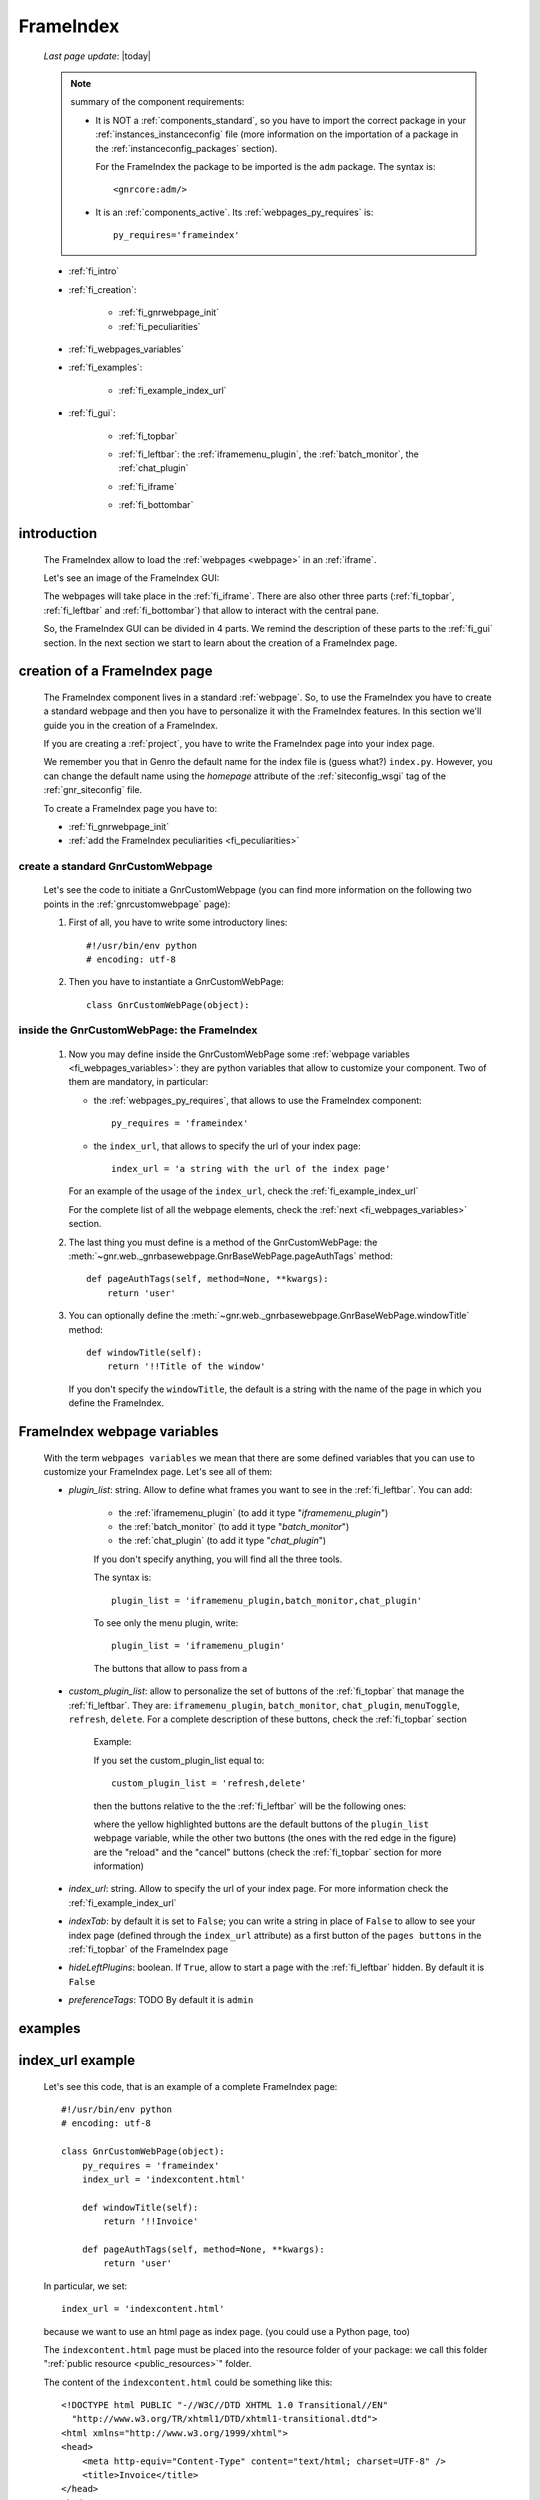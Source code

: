 .. _frameindex:

==========
FrameIndex
==========
    
    *Last page update*: |today|
    
    .. note:: summary of the component requirements:
              
              * It is NOT a :ref:`components_standard`, so you have to import the correct
                package in your :ref:`instances_instanceconfig` file (more information on the
                importation of a package in the :ref:`instanceconfig_packages` section).
                
                For the FrameIndex the package to be imported is the ``adm`` package.
                The syntax is::
                
                    <gnrcore:adm/>
                    
              * It is an :ref:`components_active`. Its :ref:`webpages_py_requires` is::
                
                  py_requires='frameindex'
                  
    * :ref:`fi_intro`
    * :ref:`fi_creation`:
    
        * :ref:`fi_gnrwebpage_init`
        * :ref:`fi_peculiarities`
        
    * :ref:`fi_webpages_variables`
    * :ref:`fi_examples`:
    
        * :ref:`fi_example_index_url`
        
    * :ref:`fi_gui`:
    
        * :ref:`fi_topbar`
        * :ref:`fi_leftbar`: the :ref:`iframemenu_plugin`, the :ref:`batch_monitor`, the :ref:`chat_plugin`
        * :ref:`fi_iframe`
        * :ref:`fi_bottombar`
    
                .. _fi_intro:

introduction
============

    The FrameIndex allow to load the :ref:`webpages <webpage>` in an :ref:`iframe`.
    
    Let's see an image of the FrameIndex GUI:
    
    .. image:: ../../_images/components/frameindex/fi.png
    
    The webpages will take place in the :ref:`fi_iframe`. There are also other three parts (:ref:`fi_topbar`,
    :ref:`fi_leftbar` and :ref:`fi_bottombar`) that allow to interact with the central pane.
    
    So, the FrameIndex GUI can be divided in 4 parts. We remind the description of these parts to
    the :ref:`fi_gui` section. In the next section we start to learn about the creation of a FrameIndex
    page.
    
.. _fi_creation:

creation of a FrameIndex page
=============================

    The FrameIndex component lives in a standard :ref:`webpage`. So, to use the
    FrameIndex you have to create a standard webpage and then you have to personalize it with
    the FrameIndex features. In this section we'll guide you in the creation of a FrameIndex.
    
    If you are creating a :ref:`project`, you have to write the FrameIndex page into your
    index page.
    
    We remember you that in Genro the default name for the index file is (guess what?)
    ``index.py``. However, you can change the default name using the *homepage* attribute of
    the :ref:`siteconfig_wsgi` tag of the :ref:`gnr_siteconfig` file.
    
    To create a FrameIndex page you have to:
    
    * :ref:`fi_gnrwebpage_init`
    * :ref:`add the FrameIndex peculiarities <fi_peculiarities>`
    
.. _fi_gnrwebpage_init:

create a standard GnrCustomWebpage
----------------------------------

    Let's see the code to initiate a GnrCustomWebpage (you can find more information on the
    following two points in the :ref:`gnrcustomwebpage` page):
    
    #. First of all, you have to write some introductory lines::
       
         #!/usr/bin/env python
         # encoding: utf-8
        
    #. Then you have to instantiate a GnrCustomWebPage::
    
        class GnrCustomWebPage(object):
        
.. _fi_peculiarities:

inside the GnrCustomWebPage: the FrameIndex
-------------------------------------------
    
    #. Now you may define inside the GnrCustomWebPage some :ref:`webpage variables
       <fi_webpages_variables>`: they are python variables that allow to customize your
       component. Two of them are mandatory, in particular:
       
       * the :ref:`webpages_py_requires`, that allows to use the FrameIndex component::
       
            py_requires = 'frameindex'
            
       * the ``index_url``, that allows to specify the url of your index page::
       
            index_url = 'a string with the url of the index page'
            
       For an example of the usage of the ``index_url``, check the :ref:`fi_example_index_url`
            
       For the complete list of all the webpage elements, check the :ref:`next <fi_webpages_variables>`
       section.
       
    #. The last thing you must define is a method of the GnrCustomWebPage: the
       :meth:`~gnr.web._gnrbasewebpage.GnrBaseWebPage.pageAuthTags` method::
       
           def pageAuthTags(self, method=None, **kwargs):
               return 'user'
               
    #. You can optionally define the :meth:`~gnr.web._gnrbasewebpage.GnrBaseWebPage.windowTitle`
       method::
       
           def windowTitle(self):
               return '!!Title of the window'
               
       If you don't specify the ``windowTitle``, the default is a string with the name of
       the page in which you define the FrameIndex.
       
.. _fi_webpages_variables:

FrameIndex webpage variables
============================

    With the term ``webpages variables`` we mean that there are some defined variables
    that you can use to customize your FrameIndex page. Let's see all of them:
    
    * *plugin_list*: string. Allow to define what frames you want to see in the
      :ref:`fi_leftbar`. You can add:
       
        * the :ref:`iframemenu_plugin` (to add it type "*iframemenu_plugin*")
        * the :ref:`batch_monitor` (to add it type "*batch_monitor*")
        * the :ref:`chat_plugin` (to add it type "*chat_plugin*")
        
        If you don't specify anything, you will find all the three tools.
        
        The syntax is::
        
            plugin_list = 'iframemenu_plugin,batch_monitor,chat_plugin'
            
        To see only the menu plugin, write::
        
            plugin_list = 'iframemenu_plugin'
            
        The buttons that allow to pass from a 
            
    * *custom_plugin_list*: allow to personalize the set of buttons of the :ref:`fi_topbar`
      that manage the :ref:`fi_leftbar`. They are: ``iframemenu_plugin``, ``batch_monitor``,
      ``chat_plugin``, ``menuToggle``, ``refresh``, ``delete``. For a complete description
      of these buttons, check the :ref:`fi_topbar` section
        
        Example:
        
        If you set the custom_plugin_list equal to::
        
            custom_plugin_list = 'refresh,delete'
            
        then the buttons relative to the the :ref:`fi_leftbar` will be the following ones:
        
        .. image:: ../../_images/components/frameindex/custom_plugin.png
        
        where the yellow highlighted buttons are the default buttons of the ``plugin_list``
        webpage variable, while the other two buttons (the ones with the red edge in the
        figure) are the "reload" and the "cancel" buttons (check the :ref:`fi_topbar`
        section for more information)
        
    * *index_url*: string. Allow to specify the url of your index page. For more information
      check the :ref:`fi_example_index_url`
    * *indexTab*: by default it is set to ``False``; you can write a string in place of
      ``False`` to allow to see your index page (defined through the ``index_url`` attribute)
      as a first button of the ``pages buttons`` in the :ref:`fi_topbar` of the FrameIndex page
    * *hideLeftPlugins*: boolean. If ``True``, allow to start a page with the :ref:`fi_leftbar`
      hidden. By default it is ``False``
    * *preferenceTags*: TODO By default it is ``admin``
    
.. _fi_examples:

examples
========

.. _fi_example_index_url:

index_url example
=================

    Let's see this code, that is an example of a complete FrameIndex page::
    
        #!/usr/bin/env python
        # encoding: utf-8
        
        class GnrCustomWebPage(object):
            py_requires = 'frameindex'
            index_url = 'indexcontent.html'
            
            def windowTitle(self):
                return '!!Invoice'
                
            def pageAuthTags(self, method=None, **kwargs):
                return 'user'
                
    In particular, we set::
    
        index_url = 'indexcontent.html'
        
    because we want to use an html page as index page. (you could use a Python page, too)
    
    The ``indexcontent.html`` page must be placed into the resource folder of your package:
    we call this folder ":ref:`public resource <public_resources>`" folder.
    
    The content of the ``indexcontent.html`` could be something like this::
    
        <!DOCTYPE html PUBLIC "-//W3C//DTD XHTML 1.0 Transitional//EN"
          "http://www.w3.org/TR/xhtml1/DTD/xhtml1-transitional.dtd">
        <html xmlns="http://www.w3.org/1999/xhtml">
        <head>
            <meta http-equiv="Content-Type" content="text/html; charset=UTF-8" />
            <title>Invoice</title>
        </head>
        <body>
            <img src='images/money.jpg' alt='Invoice image'/>
        </body>
        </html>
        
.. _fi_gui:

FrameIndex GUI
==============
    
    Let's see an image of the FrameIndex:
    
    .. image:: ../../_images/components/frameindex/fi.png
    
    The FrameIndex GUI is composed by:
    
    * a :ref:`fi_topbar`
    * a :ref:`fi_leftbar`
    * a :ref:`fi_iframe`
    * a :ref:`fi_bottombar`
    
.. _fi_topbar:

top bar
-------

    .. image:: ../../_images/components/frameindex/fi_top.png
    
    The top bar contains (in order from left to right):
    
    * navigation buttons (point 1) - they are (from left to right):
    
        * show/hide button: show/hide the left pane
        * menu button: open the :ref:`iframemenu_plugin`
        * batch button: open the :ref:`batch_monitor`
        * chat button: open the :ref:`chat_plugin`
        
    * pages buttons (point 2): its a series of all the pages opened by the user. The
      current page is highlighted through a different color. In the image there are
      three opened pages (``customers.py``, ``products.py`` and ``invoices.py``) and
      the current opened page is ``products.py``
    * right buttons (point 3):
    
        * reload button: allow to reload the current page
        * close button: allow to close the current page
    
.. _fi_leftbar:

left pane
---------

    The left pane includes an :ref:`iframe` with the following frames:
    
    * the :ref:`iframemenu_plugin`
    * the :ref:`batch_monitor`
    * the :ref:`chat_plugin`
    
.. _iframemenu_plugin:

menu plug-in
------------

    This frame includes the menu of the project. You can customize the menu
    through the :ref:`packages_menu` file of your :ref:`project`.
    
    Let's see an image example:
    
    .. image:: ../../_images/components/frameindex/fi_left_menu.png
    
    The current selected page is highlighted through a different color. Also,
    the menu supports a folder-hierarchy; there will be visualized only the contents
    of a single folder at a time.
    
    In particular, in the image you can see:
    
    * the ``Invoices Tables`` and the ``Utility`` bars are the folders. In particular, the current
      folder selected is the first one
    * ``Customers``, ``Products``, ``Products Type``, ``Invoices``, ``Single Record`` belong to
      the ``Invoices Tables`` folder and ``customers`` is the current opened page
      
.. _batch_monitor:

batch monitor
-------------

    This frame includes the list of all the :ref:`batches <batch>` in execution or executed
    
    .. image:: ../../_images/components/frameindex/fi_left_batch.png
    
.. _chat_plugin:

chat plug-in
------------

    This frame includes the GUI of the :ref:`chat` component
    
    TODO "fi_left_chat.png"
    
.. _fi_iframe:

central pane
------------
    
    The central pane is used to display the content of your :ref:`webpages <webpage>`
    
.. _fi_bottombar:

bottom bar
----------

    .. image:: ../../_images/components/frameindex/fi_bottom.png
    
    The bottom bar has got:
    
    * (point 1) A link that opens the :ref:`fi_userpreference` dialog; the link is
      represented by the name of the logged people or by the :ref:`package <packages>`
      name (in the image ``invoice`` is the package name)
    * (point 2) A link that allow the user to disconnect himself from the application (in the
      image the open door with the green arrow)
      
.. _fi_userpreference:

user preference
---------------

    .. image:: ../../_images/components/frameindex/userpreference.png
    
    TODO
    
